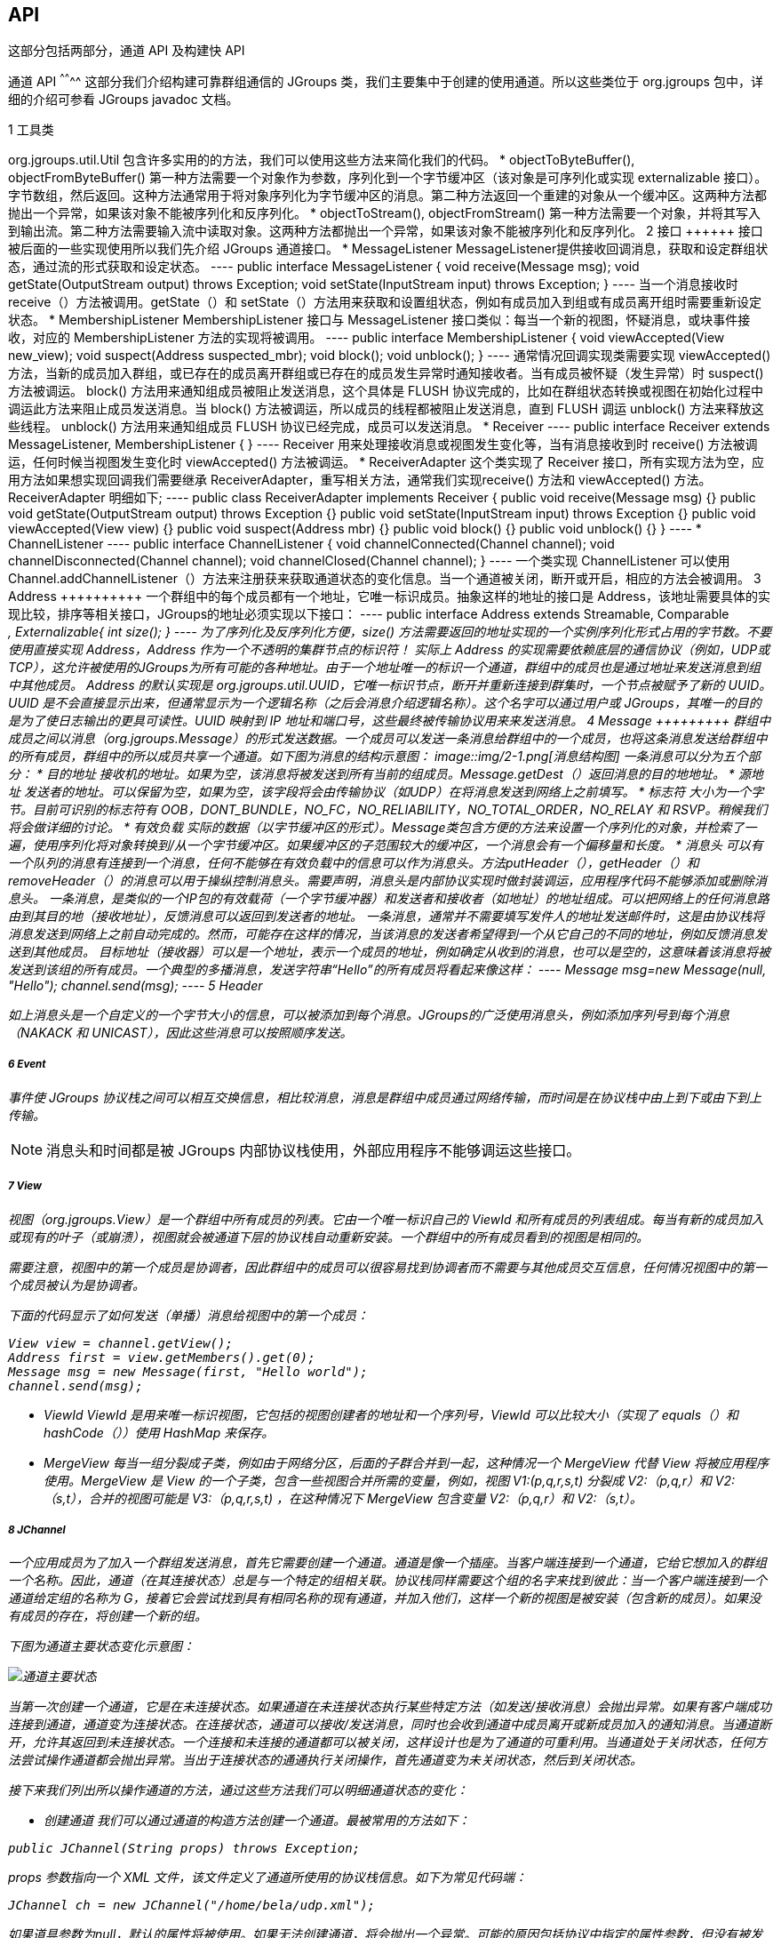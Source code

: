 API
---

这部分包括两部分，通道 API 及构建快 API

通道 API
^^^^^^^^
这部分我们介绍构建可靠群组通信的 JGroups 类，我们主要集中于创建的使用通道。所以这些类位于 org.jgroups 包中，详细的介绍可参看 JGroups javadoc 文档。

1 工具类
++++++++
org.jgroups.util.Util 包含许多实用的的方法，我们可以使用这些方法来简化我们的代码。

*  objectToByteBuffer(), objectFromByteBuffer()
第一种方法需要一个对象作为参数，序列化到一个字节缓冲区（该对象是可序列化或实现 externalizable 接口）。字节数组，然后返回。这种方法通常用于将对象序列化为字节缓冲区的消息。第二种方法返回一个重建的对象从一个缓冲区。这两种方法都抛出一个异常，如果该对象不能被序列化和反序列化。

* objectToStream(), objectFromStream()
第一种方法需要一个对象，并将其写入到输出流。第二种方法需要输入流中读取对象。这两种方法都抛出一个异常，如果该对象不能被序列化和反序列化。

2 接口
++++++
接口被后面的一些实现使用所以我们先介绍 JGroups 通道接口。

* MessageListener
MessageListener提供接收回调消息，获取和设定群组状态，通过流的形式获取和设定状态。
----
public interface MessageListener {
    void receive(Message msg);
    void getState(OutputStream output) throws Exception;
    void setState(InputStream input) throws Exception;
}
----
当一个消息接收时 receive（）方法被调用。getState（）和 setState（）方法用来获取和设置组状态，例如有成员加入到组或有成员离开组时需要重新设定状态。

* MembershipListener
MembershipListener 接口与 MessageListener 接口类似：每当一个新的视图，怀疑消息，或块事件接收，对应的 MembershipListener 方法的实现将被调用。
----
public interface MembershipListener {
    void viewAccepted(View new_view);
    void suspect(Address suspected_mbr);
    void block();
    void unblock();
}
----
通常情况回调实现类需要实现 viewAccepted() 方法，当新的成员加入群组，或已存在的成员离开群组或已存在的成员发生异常时通知接收者。当有成员被怀疑（发生异常）时 suspect() 方法被调运。

block() 方法用来通知组成员被阻止发送消息，这个具体是 FLUSH 协议完成的，比如在群组状态转换或视图在初始化过程中调运此方法来阻止成员发送消息。当 block() 方法被调运，所以成员的线程都被阻止发送消息，直到 FLUSH 调运 unblock() 方法来释放这些线程。

unblock() 方法用来通知组成员 FLUSH 协议已经完成，成员可以发送消息。

* Receiver
----
public interface Receiver extends MessageListener, MembershipListener {
}
----
Receiver 用来处理接收消息或视图发生变化等，当有消息接收到时 receive() 方法被调运，任何时候当视图发生变化时 viewAccepted() 方法被调运。

* ReceiverAdapter
这个类实现了 Receiver 接口，所有实现方法为空，应用方法如果想实现回调我们需要继承 ReceiverAdapter，重写相关方法，通常我们实现receive() 方法和 viewAccepted() 方法。ReceiverAdapter 明细如下;
----
public class ReceiverAdapter implements Receiver {
	public void receive(Message msg) {}
	public void getState(OutputStream output) throws Exception {}
	public void setState(InputStream input) throws Exception {}
	public void viewAccepted(View view) {}
	public void suspect(Address mbr) {}
	public void block() {}
	public void unblock() {}
}
----

* ChannelListener
----
public interface ChannelListener {
	void channelConnected(Channel channel);
	void channelDisconnected(Channel channel);
	void channelClosed(Channel channel);
}
----
一个类实现 ChannelListener 可以使用 Channel.addChannelListener（）方法来注册获来获取通道状态的变化信息。当一个通道被关闭，断开或开启，相应的方法会被调用。 

3 Address
++++++++++
一个群组中的每个成员都有一个地址，它唯一标识成员。抽象这样的地址的接口是 Address，该地址需要具体的实现比较，排序等相关接口，JGroups的地址必须实现以下接口：
----
public interface Address extends Streamable, Comparable<Address>, Externalizable{
int size();
} 
----
为了序列化及反序列化方便，size() 方法需要返回的地址实现的一个实例序列化形式占用的字节数。不要使用直接实现 Address，Address 作为一个不透明的集群节点的标识符！

实际上 Address 的实现需要依赖底层的通信协议（例如，UDP或TCP），这允许被使用的JGroups为所有可能的各种地址。由于一个地址唯一的标识一个通道，群组中的成员也是通过地址来发送消息到组中其他成员。

Address 的默认实现是 org.jgroups.util.UUID，它唯一标识节点，断开并重新连接到群集时，一个节点被赋予了新的 UUID。UUID 是不会直接显示出来，但通常显示为一个逻辑名称（之后会消息介绍逻辑名称）。这个名字可以通过用户或 JGroups，其唯一的目的是为了使日志输出的更具可读性。UUID 映射到 IP 地址和端口号，这些最终被传输协议用来来发送消息。

4 Message
+++++++++
群组中成员之间以消息（org.jgroups.Message）的形式发送数据。一个成员可以发送一条消息给群组中的一个成员，也将这条消息发送给群组中的所有成员，群组中的所以成员共享一个通道。如下图为消息的结构示意图：

image::img/2-1.png[消息结构图]

一条消息可以分为五个部分：

* 目的地址
接收机的地址。如果为空，该消息将被发送到所有当前的组成员。Message.getDest（）返回消息的目的地地址。

* 源地址
发送者的地址。可以保留为空，如果为空，该字段将会由传输协议（如UDP）在将消息发送到网络上之前填写。

* 标志符
大小为一个字节。目前可识别的标志符有 OOB，DONT_BUNDLE，NO_FC，NO_RELIABILITY，NO_TOTAL_ORDER，NO_RELAY 和 RSVP。稍候我们将会做详细的讨论。

* 有效负载
实际的数据（以字节缓冲区的形式）。Message类包含方便的方法来设置一个序列化的对象，并检索了一遍，使用序列化将对象转换到/从一个字节缓冲区。如果缓冲区的子范围较大的缓冲区，一个消息会有一个偏移量和长度。

* 消息头
可以有一个队列的消息有连接到一个消息，任何不能够在有效负载中的信息可以作为消息头。方法putHeader（），getHeader（）和removeHeader（）的消息可以用于操纵控制消息头。需要声明，消息头是内部协议实现时做封装调运，应用程序代码不能够添加或删除消息头。

一条消息，是类似的一个IP包的有效载荷（一个字节缓冲器）和发送者和接收者（如地址）的地址组成。可以把网络上的任何消息路由到其目的地（接收地址），反馈消息可以返回到发送者的地址。

一条消息，通常并不需要填写发件人的地址发送邮件时，这是由协议栈将消息发送到网络上之前自动完成的。然而，可能存在这样的情况，当该消息的发送者希望得到一个从它自己的不同的地址，例如反馈消息发送到其他成员。

目标地址（接收器）可以是一个地址，表示一个成员的地址，例如确定从收到的消息，也可以是空的，这意味着该消息将被发送到该组的所有成员。一个典型的多播消息，发送字符串“Hello”的所有成员将看起来像这样：
----
Message msg=new Message(null, "Hello");
channel.send(msg);
----

5 Header
++++++++
如上消息头是一个自定义的一个字节大小的信息，可以被添加到每个消息。JGroups的广泛使用消息头，例如添加序列号到每个消息（NAKACK 和 UNICAST），因此这些消息可以按照顺序发送。

6 Event
+++++++
事件使 JGroups 协议栈之间可以相互交换信息，相比较消息，消息是群组中成员通过网络传输，而时间是在协议栈中由上到下或由下到上传输。

NOTE: 消息头和时间都是被 JGroups 内部协议栈使用，外部应用程序不能够调运这些接口。

7 View
++++++
视图（org.jgroups.View）是一个群组中所有成员的列表。它由一个唯一标识自己的 ViewId 和所有成员的列表组成。每当有新的成员加入或现有的叶子（或崩溃），视图就会被通道下层的协议栈自动重新安装。一个群组中的所有成员看到的视图是相同的。

需要注意，视图中的第一个成员是协调者，因此群组中的成员可以很容易找到协调者而不需要与其他成员交互信息，任何情况视图中的第一个成员被认为是协调者。

下面的代码显示了如何发送（单播）消息给视图中的第一个成员：
----
View view = channel.getView();
Address first = view.getMembers().get(0);
Message msg = new Message(first, "Hello world");
channel.send(msg);
---- 

* ViewId
ViewId 是用来唯一标识视图，它包括的视图创建者的地址和一个序列号，ViewId 可以比较大小（实现了 equals（）和hashCode（））使用 HashMap 来保存。

* MergeView
每当一组分裂成子类，例如由于网络分区，后面的子群合并到一起，这种情况一个 MergeView 代替 View 将被应用程序使用。MergeView 是 View 的一个子类，包含一些视图合并所需的变量，例如，视图 V1:(p,q,r,s,t) 分裂成 V2:（p,q,r）和 V2:（s,t），合并的视图可能是 V3:（p,q,r,s,t) ，在这种情况下 MergeView 包含变量 V2:（p,q,r）和 V2:（s,t）。

8 JChannel
++++++++++
一个应用成员为了加入一个群组发送消息，首先它需要创建一个通道。通道是像一个插座。当客户端连接到一个通道，它给它想加入的群组一个名称。因此，通道（在其连接状态）总是与一个特定的组相关联。协议栈同样需要这个组的名字来找到彼此：当一个客户端连接到一个通道给定组的名称为 G，接着它会尝试找到具有相同名称的现有通道，并加入他们，这样一个新的视图是被安装（包含新的成员）。如果没有成员的存在，将创建一个新的组。

下图为通道主要状态变化示意图：

image::img/2-2.png[通道主要状态]

当第一次创建一个通道，它是在未连接状态。如果通道在未连接状态执行某些特定方法（如发送/接收消息）会抛出异常。如果有客户端成功连接到通道，通道变为连接状态。在连接状态，通道可以接收/发送消息，同时也会收到通道中成员离开或新成员加入的通知消息。当通道断开，允许其返回到未连接状态。一个连接和未连接的通道都可以被关闭，这样设计也是为了通道的可重利用。当通道处于关闭状态，任何方法尝试操作通道都会抛出异常。当出于连接状态的通通执行关闭操作，首先通道变为未关闭状态，然后到关闭状态。

接下来我们列出所以操作通道的方法，通过这些方法我们可以明细通道状态的变化：

* 创建通道
我们可以通过通道的构造方法创建一个通道。最被常用的方法如下：
----
public JChannel(String props) throws Exception;
----

props 参数指向一个 XML 文件，该文件定义了通道所使用的协议栈信息。如下为常见代码端：
----
JChannel ch = new JChannel("/home/bela/udp.xml");
----

如果道具参数为null，默认的属性将被使用。如果无法创建通道，将会抛出一个异常。可能的原因包括协议中指定的属性参数，但没有被发现，或错误的协议参数。其他可选的构造方法如下：
----
public JChannel() throws Exception
public JChannel(File properties) throws Exception
public JChannel(Element properties) throws Exception
public JChannel(URL properties) throws Exception
public JChannel(ProtocolStackConfigurator configurator) throws Exception
public JChannel(JChannel ch) throws Exception 
----

如下为 XML 文件示例：
----
<config xmlns="urn:org:jgroups"
        xmlns:xsi="http://www.w3.org/2001/XMLSchema-instance"
        xsi:schemaLocation="urn:org:jgroups http://www.jgroups.org/schema/JGroups-3.1.xsd">
    <UDP
         mcast_port="${jgroups.udp.mcast_port:45588}"
         tos="8"
         ucast_recv_buf_size="20M"
         ucast_send_buf_size="640K"
         mcast_recv_buf_size="25M"
         mcast_send_buf_size="640K"
         loopback="true"
         discard_incompatible_packets="true"
         max_bundle_size="64K"
         max_bundle_timeout="30"
         ip_ttl="${jgroups.udp.ip_ttl:8}"
         enable_bundling="true"
         enable_diagnostics="true"
         thread_naming_pattern="cl"

         timer_type="new"
         timer.min_threads="4"
         timer.max_threads="10"
         timer.keep_alive_time="3000"
         timer.queue_max_size="500"

         thread_pool.enabled="true"
         thread_pool.min_threads="2"
         thread_pool.max_threads="8"
         thread_pool.keep_alive_time="5000"
         thread_pool.queue_enabled="true"
         thread_pool.queue_max_size="10000"
         thread_pool.rejection_policy="discard"

         oob_thread_pool.enabled="true"
         oob_thread_pool.min_threads="1"
         oob_thread_pool.max_threads="8"
         oob_thread_pool.keep_alive_time="5000"
         oob_thread_pool.queue_enabled="false"
         oob_thread_pool.queue_max_size="100"
         oob_thread_pool.rejection_policy="Run"/>

    <PING timeout="2000"
            num_initial_members="20"/>
    <MERGE2 max_interval="30000"
            min_interval="10000"/>
    <FD_SOCK/>
    <FD_ALL/>
    <VERIFY_SUSPECT timeout="1500"  />
    <BARRIER />
    <pbcast.NAKACK2 xmit_interval="1000"
                    xmit_table_num_rows="100"
                    xmit_table_msgs_per_row="2000"
                    xmit_table_max_compaction_time="30000"
                    max_msg_batch_size="500"
                    use_mcast_xmit="false"
                    discard_delivered_msgs="true"/>
    <UNICAST  xmit_interval="2000"
              xmit_table_num_rows="100"
              xmit_table_msgs_per_row="2000"
              xmit_table_max_compaction_time="60000"
              conn_expiry_timeout="60000"
              max_msg_batch_size="500"/>
    <pbcast.STABLE stability_delay="1000" desired_avg_gossip="50000"
                   max_bytes="4M"/>
    <pbcast.GMS print_local_addr="true" join_timeout="3000"
                view_bundling="true"/>
    <UFC max_credits="2M"
         min_threshold="0.4"/>
    <MFC max_credits="2M"
         min_threshold="0.4"/>
    <FRAG2 frag_size="60K"  />
    <RSVP resend_interval="2000" timeout="10000"/>
    <pbcast.STATE_TRANSFER />
    <!-- pbcast.FLUSH  /-->
</config>
----

如上一个协议栈由<config></config>元素包裹，该元素列出所有协议，从最底部的协议（UDP）到顶部协议（STATE_TRANSFER）。每一个元素定义了一个协议。

每一种协议都由一个Java类实现。当创建基于上述 XML 配置的协议栈，第一个元素（“UDP”）成为最下层的协议，第二个元素被至于元素（“UDP”）之上，类似堆栈协议创建将从底部到顶部。

协议栈中的每一个元素都有一个 Java 类，这些类位于 org.jgroups.protocols 包中。请注意，只有基本名称必须符合，而不是完全指定的类名（UDP，而非 org.jgroups.protocols.UDP）。如果没有找到，协议类的 JGroups 假设给定的名称是一个完全合格的类名，因此将尝试实例化这个类。如果这不起作用抛出一个异常。这使得协议类可以存在于不同的包，例如：一个有效的协议的名称可能是 com.sun.eng.protocols.reliable.UCAST。

每一层可以有零个或多个参数，这些参数在协议名称后括号中括号中以 key/value 的形式指定。在上面的例子中，UDP被配置一些选项，其中之一是IP组播端口（mcast_port）被设置为45588（如果没有使用系统参数 jgroups.udp.mcast_port 指定）。

另为在一个群组中的所有成员必须使用相同的协议栈。

通常情况下，通道是通过传递一个 XML 配置文件的名称给 JChannel（）构造函数来创建。除本声明的配置，JGroups 提供的API以编程方式创建一个通道。以这种方式首先是创建一个 JChannel，然后实例化一个 ProtocolStack，然后添加所有所需的协议到 ProtocolStack，最后调用init（）在堆栈中设置它。如下是一个使用 JGroups API 创建通道的例子：
----
 27 public class ProgrammaticChat {
 28 
 29         static final String BIND_ADDR = "192.168.1.101" ;
 30 
 31         public static void main(String[] args) throws Exception {
 32 
 33                 JChannel channel = new JChannel(false);
 34                 ProtocolStack stack = new ProtocolStack();
 35                 channel.setProtocolStack(stack);
 36 
 37                 stack.addProtocols(new UDP().setValue("bind_addr", InetAddress.getByName(BIND_ADDR)))
 38                                 .addProtocol(new PING())
 39                                 .addProtocol(new MERGE2())
 40                                 .addProtocol(new FD_SOCK())
 41                                 .addProtocol(new FD_ALL().setValue("timeout", 12000).setValue("interval", 3000))
 42                                 .addProtocol(new VERIFY_SUSPECT()).addProtocol(new BARRIER())
 43                                 .addProtocol(new NAKACK()).addProtocol(new UNICAST2())
 44                                 .addProtocol(new STABLE()).addProtocol(new GMS())
 45                                 .addProtocol(new UFC()).addProtocol(new MFC())
 46                                 .addProtocol(new FRAG2());
 47                 stack.init();
 48 
 49                 channel.setReceiver(new ReceiverAdapter(){
 50 
 51                         public void receive(Message msg) {
 52                                 Address sender=msg.getSrc();
 53                                 System.out.println(msg.getObject() + " [" + sender + "]");
 54                         }
 55 
 56                         public void viewAccepted(View view) {
 57                                 System.out.println("view: " + view);
 58                         }});
 59 
 60                 channel.connect("ChatCluster");
 61 
 62                 for (;;) {
 63                         String line = Util.readStringFromStdin(": ");
 64                         channel.send(null, line);
 65                 }
 66 
 67         }
 68 
 69 }
----

33 行实例化一个通道，并传递一个 false 参数，这表明创建通道不需要实例化协议栈；34 行实例化自定义的协议栈；37-46 行使用 API 添加协议。注意添加的顺序（（由最低层传输协议到最顶层FRAG2），每个协议提供了set/get方法来设定参数，当然也可以使用 setValue(String attr_name, Object value)来设定相关参数的值；47 行所示，当协议栈配置完成，我们通过 ProtocolStack.init() 初始化协议栈；至此由编程的方式创建通道完成。

* 给通道一个逻辑名称
通道可以指定一个逻辑名称。如果 JGroups 的逻辑名称没有被设置，则会自动生成一个，使用主机名和一个随机数，例如 localhost-35655。逻辑名称设定可以通过如下方法设定：
----
public void setName(String logical_name);
----

设定逻辑名必须要在连接通道之前进行，逻辑名设定后知道通道被销毁一直存在，如下为 JGroups 启动时显示设定的通道逻辑名：
----
GMS: address=JBoss Cluster, cluster=JChannelLogicNameTest, physical address=192.168.1.101:47094
----

如上通道逻辑名为 JBoss Cluster，物理地址为 192.168.1.101:47094

* 自定义地址
我们可以自定义地址，这意味着，应用程序可以决定它使用什么样的地址。默认地址类型的 UUID，因为一些协议使用的 UUID，可以通过继承 UUID 来自定义自己的地址。这可以用来传递额外的数据通过地址，例如我们可以传递节点位置通过自定义地址。需要注意父类 UUID 中 equals(), hashCode() 及 compare() 则不需要改变。

* 加入到一个群组
当客户端要加入集群，它连接到一个通道通过要加入群集的名称： 
----
public void connect(String cluster) throws Exception;
----

群集名称是要加入群集的名称。所有通道，调用connect（）具有相同的名称，组成一个集群。集群中的任何通道上发送的消息，所有成员都能够收到。connect（）方法一旦连接成功将会返回。如果通道在关闭状态，调运 connect（）方法将会抛出异常。如果没有其他成员，即没有其他的成员连接到集群使用这个名字，然后一个新的群集创建和加入它作为第一个成员。在群集的第一个成员成为小组的协调员。协调器是负责当群组成员发生变化时安装新的视图。

* 在加入集群时获取一个成员的状态
客户端还可以加入集群，并在一次操作中获取集群状态。最好的方式来概念化的连接和获取状态的连接方法是把它作为一个常规的connect（）和有getstate（）连续执行的方法。然而，使用的连接，并获取定期连接状态连接方法有几个优点。首先，底层的消息交换是高度优化的，特别是如果使用 FLUSH 协议。但更重要的是，从客户的角度来看，连接和获取状态操作成为一个原子操作。
----
public void connect(String cluster, Address target, long timeout) throws Exception;
----
就像在一个普通的connect（），群集名称代表要加入集群。target 参数表示要获取状态的集群成员，如果 target 参数为空则表示获取群集中协调者的状态。timeout 参数表示加入群集和获取状态的时间，如果超过此时间则抛出异常。

* 获取本地地址和集群的名称
方法getAddress（）返回的地址的通道。当通道处于未连接状态时，该连接不可用。
----
public Address getAddress();
----

方法 getClusterName（）方法返回群集的名称。
----
public String getClusterName();
----

* 获取当前群集视图
使用如下方法可以获取当前状态的视图：
----
public View getView();
----

该方法获得当前通道的视图，视图在当有新成员加入或现有成员离开时发生变化。如果通道出于关闭或未连接状态时调运此方法返回空值。

* 发送消息
一旦客户连接到通道，我们可以使用下面中的任何一个 send() 方法发送消息：
----
public void send(Message msg) throws Exception
public void send(Address dst, Object obj) throws Exception
public void send(Address dst, byte[] buf) throws Exception
public void send(Address dst, byte[] buf, int offset, int length) throws Exception
----

第一send（）方法只有一个参数，就是要发送的消息。消息的目的地即可以是接收器的地址（单播）或空（多播）。当目标为空，则该消息将被发送到群集中的所有成员（包括其本身）。其它send（）方法即可以发送字节数组也可以发送实现了序列化的对象。如果通道状态为关闭或未连接状态，发送方法或抛出异常。如下：
----
channel.send(null, data);
----

目的地址为空值意味着该消息将被发送到集群中的所有成员。当然我们也可以将消息发送到特定的成员：
----
Address receiver = channel.getView().getMembers().get(0);
channel.send(receiver, "hello world");
----

如上我们给集群的协调者（视图中的第一个成员）发送 hello world 字符串。

我们可以通过如下方法不给自己发送消息：
----
JChannel.setDiscardOwnMessages(boolean flag)
----

虽然JGroups的担保，消息最终会被送到在所有非故障的成员，有时这可能需要一段时间。例如，如果我们有一个重传协议负责确认，并当发送最后一条消息丢失，那么接收器将不得不等待，直到通知该消息已丢失，然后才可以重发。这是可以通过设置 Message.RSVP 标志：遇到这个标志时，消息发送阻塞，直到所有成员都确认接收消息。这也可作为另一个目的：如果我们发送一个有 RSVP 标记的消息，接着当 send（）方法返回，我们确保所有成员接收消息。请注意，因为 RSVP 消息是昂贵的，可能会阻止发送者一段时间，它应该被谨慎使用。

要使用RSVP，必须做两件事情：
首先 首先，RSVP 协议要在协议栈的配置中，如下：
----
<config>
<UDP/>
<PING />
<FD_ALL/>
<pbcast.NAKACK use_mcast_xmit="true"
discard_delivered_msgs="true"/>
<UNICAST timeout="300,600,1200"/>
<RSVP />
<pbcast.STABLE stability_delay="1000" desired_avg_gossip="50000"
max_bytes="4M"/>
<pbcast.GMS print_local_addr="true" join_timeout="3000"
view_bundling="true"/>
...
</config>
----

其次，我们想要得到的同步确认的消息必须有设定 RSVP 标记：
----
Message msg=new Message(null, null, "hello world");
msg.setFlag(Message.RSVP);
ch.send(msg);
----

* 接收消息
通常，重写 ReceiverAdapter（或Receiver）中的 receive() 方法来负责处理接收消息。
----
public void receive(Message msg);
----

接收器可以通过通道使用JChannel.setReceiver（）来注册。所以接收消息，视图状态变化都可以通过重写 ReceiverAdapter（或Receiver）中方法来实现监听。如下代码端：
----
 49                 channel.setReceiver(new ReceiverAdapter(){
 50 
 51                         public void receive(Message msg) {
 52                                 Address sender=msg.getSrc();
 53                                 System.out.println(msg.getObject() + " [" + sender + "]");
 54                         }
 55 
 56                         public void viewAccepted(View view) {
 57                                 System.out.println("view: " + view);
 58                         }});
----

51 行为重写 ReceiverAdapter receive() 方法，当有消息接收到时，该方法被调运；56 行重写 viewAccepted() 方法，当视图发生改变（有成员加入或退出）时，该方法被调运。

* 获取集群的状态
新加入的成员在开始工作之前，可能要检索的集群状态。这可以通过 getstate()：
----
public void getState(Address target, long timeout) throws Exception;
----
此方法返回一个成员（通常是最年长的成员，即协调者）的状态。如果 target 参数为空则表示获取群集中协调者的状态。timeout 参数表示获取状态的时间，如果超过此时间则抛出异常。如果 timeout 参数值设为 0 则表示一直等待直到操作完成。
// come soon

* 断开通道连接
断开一个通道是通过使用下面的方法来完成：
----
public void disconnect();
----
如果通道已经在断开或闭合的状态下，它不会有任何效果。如果连接时，它会离开集群会通过发送离开请求到目前的协调员。后者也将随之从视图中删除离开的节点，并安装一个新的视图中所有剩余的成员。断开连接成功后，该通道将是在未连接的状态下，可能会在日后重新连接。

* 关闭通道
要关闭释放一个通道实例（销毁相关联的协议栈，并释放所有的资源），使用 close（）方法：
----
public void close();
----

关闭连接的通道，先断开通道。close（）方法使通道出于关闭状态，通道出于关闭状态时没有进一步的操作是允许的。在这种状态下，通道实例不考虑再被任何一个应用程序使用。最终 JVM 垃圾回收器会释放通道使用的内存。

